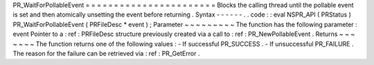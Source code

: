 PR_WaitForPollableEvent
=
=
=
=
=
=
=
=
=
=
=
=
=
=
=
=
=
=
=
=
=
=
=
Blocks
the
calling
thread
until
the
pollable
event
is
set
and
then
atomically
unsetting
the
event
before
returning
.
Syntax
-
-
-
-
-
-
.
.
code
:
:
eval
NSPR_API
(
PRStatus
)
PR_WaitForPollableEvent
(
PRFileDesc
*
event
)
;
Parameter
~
~
~
~
~
~
~
~
~
The
function
has
the
following
parameter
:
event
Pointer
to
a
:
ref
:
PRFileDesc
structure
previously
created
via
a
call
to
:
ref
:
PR_NewPollableEvent
.
Returns
~
~
~
~
~
~
~
The
function
returns
one
of
the
following
values
:
-
If
successful
PR_SUCCESS
.
-
If
unsuccessful
PR_FAILURE
.
The
reason
for
the
failure
can
be
retrieved
via
:
ref
:
PR_GetError
.
